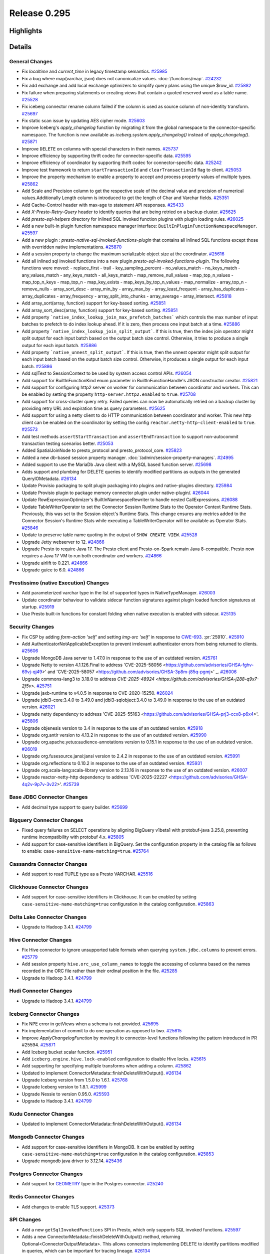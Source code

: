 =============
Release 0.295
=============

**Highlights**
==============

**Details**
===========

General Changes
_______________
* Fix `localtime` and `current_time` in legacy timestamp semantics. `#25985 <https://github.com/prestodb/presto/pull/25985>`_
* Fix a bug where map(varchar, json) does not canonicalize values. :doc:`/functions/map`. `#24232 <https://github.com/prestodb/presto/pull/24232>`_
* Fix add exchange and add local exchange optimizers to simplify query plans using the unique $row_id. `#25882 <https://github.com/prestodb/presto/pull/25882>`_
* Fix failure when preparing statements or creating views that contain a quoted reserved word as a table name. `#25528 <https://github.com/prestodb/presto/pull/25528>`_
* Fix iceberg connector rename column failed if the column is used as source column of non-identity transform. `#25697 <https://github.com/prestodb/presto/pull/25697>`_
* Fix static scan issue by updating AES cipher mode. `#25603 <https://github.com/prestodb/presto/pull/25603>`_
* Improve Iceberg's `apply_changelog` function by migrating it from the global namespace to the connector-specific namespace. The function is now available as `iceberg.system.apply_changelog()` instead of `apply_changelog()`. `#25871 <https://github.com/prestodb/presto/pull/25871>`_
* Improve ``DELETE`` on columns with special characters in their names. `#25737 <https://github.com/prestodb/presto/pull/25737>`_
* Improve efficiency by supporting thrift codec for connector-specific data. `#25595 <https://github.com/prestodb/presto/pull/25595>`_
* Improve efficiency of coordinator by supporting thrift codec for connector-specific data. `#25242 <https://github.com/prestodb/presto/pull/25242>`_
* Improve test framework to return ``startTransactionId`` and ``clearTransactionId`` flag to client. `#25053 <https://github.com/prestodb/presto/pull/25053>`_
* Improve the property mechanism to enable a property to accept and process property values of multiple types. `#25862 <https://github.com/prestodb/presto/pull/25862>`_
* Add  Scale and Precision column to get the respective scale of the decimal value and precision of numerical values.Additionally  Length  column is introduced to get the length of Char and Varchar fields. `#25351 <https://github.com/prestodb/presto/pull/25351>`_
* Add Cache-Control header with max-age to statement API responses. `#25433 <https://github.com/prestodb/presto/pull/25433>`_
* Add `X-Presto-Retry-Query` header to identify queries that are being retried on a backup cluster. `#25625 <https://github.com/prestodb/presto/pull/25625>`_
* Add `presto-sql-helpers` directory for inlined SQL invoked function plugins with plugin loading rules. `#26025 <https://github.com/prestodb/presto/pull/26025>`_
* Add a new built-in plugin function namespace manager interface: ``BuiltInPluginFunctionNamespaceManager``. `#25597 <https://github.com/prestodb/presto/pull/25597>`_
* Add a new plugin : `presto-native-sql-invoked-functions-plugin` that contains all inlined SQL functions except those with overridden native implementations. `#25870 <https://github.com/prestodb/presto/pull/25870>`_
* Add a session property to change the maximum serializable object size at the coordinator. `#25616 <https://github.com/prestodb/presto/pull/25616>`_
* Add all inlined sql invoked functions into a new plugin `presto-sql-invoked-functions-plugin`. The following functions were moved: - replace_first - trail - key_sampling_percent - no_values_match - no_keys_match - any_values_match - any_keys_match - all_keys_match - map_remove_null_values - map_top_n_values - map_top_n_keys - map_top_n - map_key_exists - map_keys_by_top_n_values - map_normalize - array_top_n - remove_nulls - array_sort_desc - array_min_by - array_max_by - array_least_frequent - array_has_duplicates - array_duplicates - array_frequency - array_split_into_chunks - array_average - array_intersect. `#25818 <https://github.com/prestodb/presto/pull/25818>`_
* Add array_sort(array, function) support for key-based sorting. `#25851 <https://github.com/prestodb/presto/pull/25851>`_
* Add array_sort_desc(array, function) support for key-based sorting. `#25851 <https://github.com/prestodb/presto/pull/25851>`_
* Add property ```native_index_lookup_join_max_prefetch_batches``` which controls the max number of input batches to prefetch to do index lookup ahead. If it is zero, then process one input batch at a time. `#25886 <https://github.com/prestodb/presto/pull/25886>`_
* Add property ```native_index_lookup_join_split_output```. If this is true, then the index join operator might split output for each input batch based on the output batch size control. Otherwise, it tries to produce a single output for each input batch. `#25886 <https://github.com/prestodb/presto/pull/25886>`_
* Add property ```native_unnest_split_output```. If this is true, then the unnest operator might split output for each input batch based on the output batch size control. Otherwise, it produces a single output for each input batch. `#25886 <https://github.com/prestodb/presto/pull/25886>`_
* Add sqlText to SessionContext to be used by system access control APIs. `#26054 <https://github.com/prestodb/presto/pull/26054>`_
* Add support for BuiltInFunctionKind enum parameter in BuiltInFunctionHandle's JSON constructor creator. `#25821 <https://github.com/prestodb/presto/pull/25821>`_
* Add support for configuring http2 server on worker for communication between coordinator and workers. This can be enabled by setting the property ``http-server.http2.enabled`` to  ``true``. `#25708 <https://github.com/prestodb/presto/pull/25708>`_
* Add support for cross-cluster query retry. Failed queries can now be automatically retried on a backup cluster by providing retry URL and expiration time as query parameters. `#25625 <https://github.com/prestodb/presto/pull/25625>`_
* Add support for using a netty client to do HTTP communication between coordinator and worker. This new http client can be enabled on the coordinator by setting the config ``reactor.netty-http-client-enabled`` to ``true``. `#25573 <https://github.com/prestodb/presto/pull/25573>`_
* Add test methods ``assertStartTransaction`` and ``assertEndTransaction`` to support non-autocommit transaction testing scenarios better. `#25053 <https://github.com/prestodb/presto/pull/25053>`_
* Added SpatialJoinNode to presto_protocol and presto_protocol_core. `#25823 <https://github.com/prestodb/presto/pull/25823>`_
* Added a new db-based session property manager. :doc:`/admin/session-property-managers`. `#24995 <https://github.com/prestodb/presto/pull/24995>`_
* Added support to use the MariaDb Java client with a MySQL based function server. `#25698 <https://github.com/prestodb/presto/pull/25698>`_
* Adds support and plumbing for DELETE queries to identify modified partitions as outputs in the generated QueryIOMetadata. `#26134 <https://github.com/prestodb/presto/pull/26134>`_
* Update Provisio packaging to split plugin packaging into plugins and native-plugins directory. `#25984 <https://github.com/prestodb/presto/pull/25984>`_
* Update Provisio plugin to package memory connector plugin under native-plugin/. `#26044 <https://github.com/prestodb/presto/pull/26044>`_
* Update RowExpressionOptimizer's BuiltInNamespaceRewriter to handle nested CallExpressions. `#26088 <https://github.com/prestodb/presto/pull/26088>`_
* Update TableWriterOperator to set the Connector Session Runtime Stats to the Operator Context Runtime Stats. Previously, this was set to the Session object's Runtime Stats. This change ensures any metrics added to the Connector Session's Runtime Stats while executing a TableWriterOperator will be available as Operator Stats. `#25846 <https://github.com/prestodb/presto/pull/25846>`_
* Update to preserve table name quoting in the output of ``SHOW CREATE VIEW``. `#25528 <https://github.com/prestodb/presto/pull/25528>`_
* Upgrade Jetty webserver to 12. `#24866 <https://github.com/prestodb/presto/pull/24866>`_
* Upgrade Presto to require Java 17. The Presto client and Presto-on-Spark remain Java 8-compatible. Presto now requires a Java 17 VM to run both coordinator and workers. `#24866 <https://github.com/prestodb/presto/pull/24866>`_
* Upgrade airlift to 0.221. `#24866 <https://github.com/prestodb/presto/pull/24866>`_
* Upgrade guice to 6.0. `#24866 <https://github.com/prestodb/presto/pull/24866>`_

Prestissimo (native Execution) Changes
______________________________________
* Add parameterized varchar type in the list of supported types in NativeTypeManager. `#26003 <https://github.com/prestodb/presto/pull/26003>`_
* Update coordinator behaviour to validate sidecar function signatures against plugin loaded function signatures at startup. `#25919 <https://github.com/prestodb/presto/pull/25919>`_
* Use Presto built-in functions for constant folding when native execution is enabled with sidecar. `#25135 <https://github.com/prestodb/presto/pull/25135>`_

Security Changes
________________
* Fix CSP by adding `form-action 'self'` and setting `img-src 'self'` in response to `CWE-693 <https://cwe.mitre.org/data/definitions/693.html>`_. :pr:`25910`. `#25910 <https://github.com/prestodb/presto/pull/25910>`_
* Add AuthenticatorNotApplicableException to prevent irrelevant authenticator errors from being returned to clients. `#25606 <https://github.com/prestodb/presto/pull/25606>`_
* Upgrade MongoDB Java server  to 1.47.0 in response to the use of an outdated version. `#25761 <https://github.com/prestodb/presto/pull/25761>`_
* Upgrade Netty to version 4.1.126.Final to address 'CVE-2025-58056  <https://github.com/advisories/GHSA-fghv-69vj-qj49>' and 'CVE-2025-58057  <https://github.com/advisories/GHSA-3p8m-j85q-pgmj>' _. `#26006 <https://github.com/prestodb/presto/pull/26006>`_
* Upgrade commons-lang3 to 3.18.0 to address `CVE-2025-48924 <https://github.com/advisories/GHSA-j288-q9x7-2f5v>`. `#25751 <https://github.com/prestodb/presto/pull/25751>`_
* Upgrade jaxb-runtime to v4.0.5 in response to CVE-2020-15250. `#26024 <https://github.com/prestodb/presto/pull/26024>`_
* Upgrade jdbi3-core:3.4.0 to 3.49.0 and jdbi3-sqlobject:3.4.0 to 3.49.0 in response to the use of an outdated version. `#26021 <https://github.com/prestodb/presto/pull/26021>`_
* Upgrade netty dependency to address 'CVE-2025-55163  <https://github.com/advisories/GHSA-prj3-ccx8-p6x4>'. `#25806 <https://github.com/prestodb/presto/pull/25806>`_
* Upgrade objenesis version  to 3.4  in response to the use of an outdated version. `#25918 <https://github.com/prestodb/presto/pull/25918>`_
* Upgrade org.antlr version to 4.13.2  in response to the use of an outdated version. `#25990 <https://github.com/prestodb/presto/pull/25990>`_
* Upgrade org.apache.yetus:audience-annotations version to 0.15.1 in response to the use of an outdated version. `#26019 <https://github.com/prestodb/presto/pull/26019>`_
* Upgrade org.fusesource.jansi:jansi version to 2.4.2  in response to the use of an outdated version. `#25991 <https://github.com/prestodb/presto/pull/25991>`_
* Upgrade org.reflections to 0.10.2 in response to the use of an outdated version. `#25931 <https://github.com/prestodb/presto/pull/25931>`_
* Upgrade org.scala-lang:scala-library version to 2.13.16  in response to the use of an outdated version. `#26007 <https://github.com/prestodb/presto/pull/26007>`_
* Upgrade reactor-netty-http dependency to address 'CVE-2025-22227  <https://github.com/advisories/GHSA-4q2v-9p7v-3v22>'. `#25739 <https://github.com/prestodb/presto/pull/25739>`_

Base JDBC Connector Changes
___________________________
* Add decimal type support to query builder. `#25699 <https://github.com/prestodb/presto/pull/25699>`_

Bigquery Connector Changes
__________________________
* Fixed query failures on SELECT operations by aligning BigQuery v1beta1 with protobuf-java 3.25.8, preventing runtime incompatibility with protobuf 4.x. `#25805 <https://github.com/prestodb/presto/pull/25805>`_
* Add support for case-sensitive identifiers in BigQuery. Set the configuration property in the catalog file as follows to enable: ``case-sensitive-name-matching=true``. `#25764 <https://github.com/prestodb/presto/pull/25764>`_

Cassandra Connector Changes
___________________________
* Add support to read TUPLE type as a Presto VARCHAR. `#25516 <https://github.com/prestodb/presto/pull/25516>`_

Clickhouse Connector Changes
____________________________
* Add support for case-sensitive identifiers in Clickhouse. It can be enabled by setting ``case-sensitive-name-matching=true`` configuration in the catalog configuration. `#25863 <https://github.com/prestodb/presto/pull/25863>`_

Delta Lake Connector Changes
____________________________
* Upgrade to Hadoop 3.4.1. `#24799 <https://github.com/prestodb/presto/pull/24799>`_

Hive Connector Changes
______________________
* Fix Hive connector to ignore unsupported table formats when querying ``system.jdbc.columns`` to prevent errors. `#25779 <https://github.com/prestodb/presto/pull/25779>`_
* Add session property ``hive.orc_use_column_names`` to toggle the accessing of columns based on the names recorded in the ORC file rather than their ordinal position in the file. `#25285 <https://github.com/prestodb/presto/pull/25285>`_
* Upgrade to Hadoop 3.4.1. `#24799 <https://github.com/prestodb/presto/pull/24799>`_

Hudi Connector Changes
______________________
* Upgrade to Hadoop 3.4.1. `#24799 <https://github.com/prestodb/presto/pull/24799>`_

Iceberg Connector Changes
_________________________
* Fix NPE error in getViews when a schema is not provided. `#25695 <https://github.com/prestodb/presto/pull/25695>`_
* Fix implementation of commit to do one operation as opposed to two. `#25615 <https://github.com/prestodb/presto/pull/25615>`_
* Improve `ApplyChangelogFunction` by moving it to connector-level functions following the pattern introduced in PR #25594. `#25871 <https://github.com/prestodb/presto/pull/25871>`_
* Add Iceberg bucket scalar function. `#25951 <https://github.com/prestodb/presto/pull/25951>`_
* Add ``iceberg.engine.hive.lock-enabled`` configuration to disable Hive locks. `#25615 <https://github.com/prestodb/presto/pull/25615>`_
* Add supporting for specifying multiple transforms when adding a column. `#25862 <https://github.com/prestodb/presto/pull/25862>`_
* Updated to implement ConnectorMetadata::finishDeleteWithOutput(). `#26134 <https://github.com/prestodb/presto/pull/26134>`_
* Upgrade Iceberg version from 1.5.0 to 1.6.1. `#25768 <https://github.com/prestodb/presto/pull/25768>`_
* Upgrade Iceberg version to 1.8.1. `#25999 <https://github.com/prestodb/presto/pull/25999>`_
* Upgrade Nessie to version 0.95.0. `#25593 <https://github.com/prestodb/presto/pull/25593>`_
* Upgrade to Hadoop 3.4.1. `#24799 <https://github.com/prestodb/presto/pull/24799>`_

Kudu Connector Changes
______________________
* Updated to implement ConnectorMetadata::finishDeleteWithOutput(). `#26134 <https://github.com/prestodb/presto/pull/26134>`_

Mongodb Connector Changes
_________________________
* Add support for case-sensitive identifiers in MongoDB. It can be enabled by setting ``case-sensitive-name-matching=true`` configuration in the catalog configuration. `#25853 <https://github.com/prestodb/presto/pull/25853>`_
* Upgrade mongodb java driver to 3.12.14. `#25436 <https://github.com/prestodb/presto/pull/25436>`_

Postgres Connector Changes
__________________________
* Add support for `GEOMETRY <https://prestodb.io/docs/current/language/types.html#geospatial>`_ type in the Postgres connector. `#25240 <https://github.com/prestodb/presto/pull/25240>`_

Redis Connector Changes
_______________________
* Add changes to enable TLS support. `#25373 <https://github.com/prestodb/presto/pull/25373>`_

SPI Changes
___________
* Add a new  ``getSqlInvokedFunctions`` SPI  in Presto, which only supports SQL invoked functions. `#25597 <https://github.com/prestodb/presto/pull/25597>`_
* Adds a new ConnectorMetadata::finishDeleteWithOutput() method, returning Optional<ConnectorOutputMetadata>. This allows connectors implementing DELETE to identify partitions modified in queries, which can be important for tracing lineage. `#26134 <https://github.com/prestodb/presto/pull/26134>`_
* Deprecates the existing ConnectorMetadata::finishDelete() method.  By default the new finishDeleteWithOutput() method will delegate to the existing finishDelete() method, and return Optional.empty().  This allows existing connectors to continue working without changes. `#26134 <https://github.com/prestodb/presto/pull/26134>`_

Documentation Changes
_____________________
* Improve the doc page explaining how to deploy Presto with Homebrew. `#25924 <https://github.com/prestodb/presto/pull/25924>`_

**Credits**
===========

Abhash Jain, Amit Dutta, Amritanshu Darbari, Anant Aneja, Andrew Xie, Arjun Gupta, Artem Selishchev, Bryan Cutler, Christian Zentgraf, Dilli-Babu-Godari, Elbin Pallimalil, Facebook Community Bot, Feilong Liu, Gary Helmling, Ge Gao, Hazmi, HeidiHan0000, Jalpreet Singh Nanda (:imjalpreet), James Gill, Jay Narale, Jialiang Tan, Joe Abraham, Joe O'Hallaron, Karthikeyan Natarajan, Ke Wang, Ke Wang, Kevin Tang, Kewen Wang, Krishna Pai, Li Zhou, Mahadevuni Naveen Kumar, Maria Basmanova, Mariam Almesfer, Matt Karrmann, Natasha Sehgal, Naveen Nitturu, Nidhin Varghese, Nikhil Collooru, Nishitha-Bhaskaran, PRASHANT GOLASH, Ping Liu, Pradeep Vaka, Pramod Satya, Prashant Sharma, Pratik Joseph Dabre, Raaghav Ravishankar, Rebecca Schlussel, Rebecca Whitworth, Reetika Agrawal, Richard Barnes, Sayari Mukherjee, Sergey Pershin, Shahim Sharafudeen, Shang Ma, Shijin, Shrinidhi Joshi, Steve Burnett, Sumi Mathew, Timothy Meehan, Valery Mironov, Vamsi Karnika, Vivian Hsu, Wei He, Xiaoxuan Meng, Xin Zhang, Yihong Wang, Ying, Zac Blanco, Zac Wen, abhinavmuk04, aditi-pandit, adkharat, aspegren_david, auden-woolfson, beinan, dnskr, ericyuliu, haneel-kumar, j-sund, juwentus1234, lingbin, mehradpk, mohsaka, pratik.pugalia@gmail.com, pratyakshsharma, singcha, wangd, yangbin09
